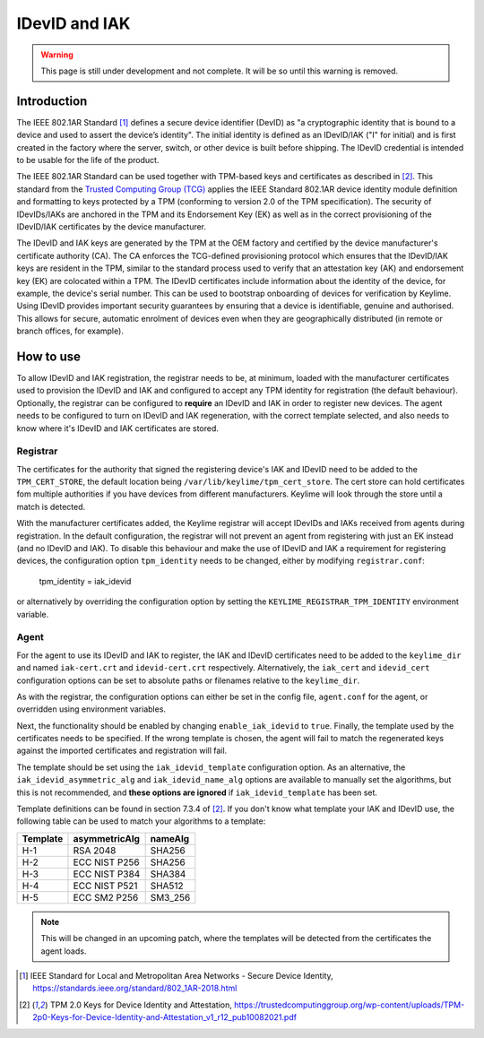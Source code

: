 IDevID and IAK
=================

.. warning::
    This page is still under development and not complete. It will be so until
    this warning is removed.


Introduction
------------

The IEEE 802.1AR Standard [#]_ defines a secure device identifier (DevID) as "a cryptographic identity that is bound to a device and used to assert the device’s identity".  The initial identity is defined as an IDevID/IAK ("I" for initial) and is first created in the factory where the server, switch, or other device is built before shipping. The IDevID credential is intended to be usable for the life of the product.

The IEEE 802.1AR Standard can be used together with TPM-based keys and certificates as described in [#tcg]_. This standard from the `Trusted Computing Group (TCG) <https://trustedcomputinggroup.org/>`_ applies the IEEE Standard 802.1AR device identity module definition and formatting to keys protected by a TPM (conforming to version 2.0 of the TPM specification). The security of IDevIDs/IAKs are anchored in the TPM and its Endorsement Key (EK) as well as in the correct provisioning of the IDevID/IAK certificates by the device manufacturer.

The IDevID and IAK keys are generated by the TPM at the OEM factory and certified by the device manufacturer's certificate authority (CA). The CA enforces the TCG-defined provisioning protocol which ensures that the IDevID/IAK keys are resident in the TPM, similar to the standard process used to verify that an attestation key (AK) and endorsement key (EK) are colocated within a TPM. The IDevID certificates include information about the identity of the device, for example, the device's serial number. This can be used to bootstrap onboarding of devices for verification by Keylime. Using IDevID provides important security guarantees by ensuring that a device is identifiable, genuine and authorised. This allows for secure, automatic enrolment of devices even when they are geographically distributed (in remote or branch offices, for example).

How to use 
---------- 

To allow IDevID and IAK registration, the registrar needs to be, at minimum, loaded with the manufacturer certificates used to provision the IDevID and IAK and configured to accept any TPM identity for registration (the default behaviour). Optionally, the registrar can be configured to **require** an IDevID and IAK in order to register new devices. The agent needs to be configured to turn on IDevID and IAK regeneration, with the correct template selected, and also needs to know where it's IDevID and IAK certificates are stored.

Registrar
^^^^^^^^^

The certificates for the authority that signed the registering device's IAK and IDevID need to be added to the ``TPM_CERT_STORE``, the default location being ``/var/lib/keylime/tpm_cert_store``. The cert store can hold certificates fom multiple authorities if you have devices from different manufacturers. Keylime will look through the store until a match is detected.

With the manufacturer certificates added, the Keylime registrar will accept IDevIDs and IAKs received from agents during registration. In the default configuration, the registrar will not prevent an agent from registering with just an EK instead (and no IDevID and IAK). To disable this behaviour and make the use of IDevID and IAK a requirement for registering devices, the configuration option ``tpm_identity`` needs to be changed, either by modifying ``registrar.conf``:

    tpm_identity = iak_idevid

or alternatively by overriding the configuration option by setting the ``KEYLIME_REGISTRAR_TPM_IDENTITY`` environment variable.

Agent
^^^^^

For the agent to use its IDevID and IAK to register, the IAK and IDevID certificates need to be added to the ``keylime_dir`` and named ``iak-cert.crt`` and ``idevid-cert.crt`` respectively. Alternatively, the ``iak_cert`` and ``idevid_cert`` configuration options can be set to absolute paths or filenames relative to the ``keylime_dir``.

As with the registrar, the configuration options can either be set in the config file, ``agent.conf`` for the agent, or overridden using environment variables.

Next, the functionality should be enabled by changing ``enable_iak_idevid`` to ``true``. Finally, the template used by the certificates needs to be specified. If the wrong template is chosen, the agent will fail to match the regenerated keys against the imported certificates and registration will fail.

The template should be set using the ``iak_idevid_template`` configuration option. As an alternative, the ``iak_idevid_asymmetric_alg`` and ``iak_idevid_name_alg`` options are available to manually set the algorithms, but this is not recommended, and **these options are ignored** if ``iak_idevid_template`` has been set.

Template definitions can be found in section 7.3.4 of [#tcg]_. If you don't know what template your IAK and IDevID use, the following table can be used to match your algorithms to a template:

==========  ===============  ==========
 Template    asymmetricAlg    nameAlg
==========  ===============  ==========
H-1         RSA 2048         SHA256
H-2         ECC NIST P256    SHA256
H-3         ECC NIST P384    SHA384
H-4         ECC NIST P521    SHA512
H-5         ECC SM2 P256     SM3_256
==========  ===============  ==========

.. note::
    This will be changed in an upcoming patch, where the templates will be detected from the certificates the agent loads.

.. [#] IEEE Standard for Local and Metropolitan Area Networks - Secure Device Identity, https://standards.ieee.org/standard/802_1AR-2018.html  
.. [#tcg] TPM 2.0 Keys for Device Identity and Attestation, https://trustedcomputinggroup.org/wp-content/uploads/TPM-2p0-Keys-for-Device-Identity-and-Attestation_v1_r12_pub10082021.pdf

